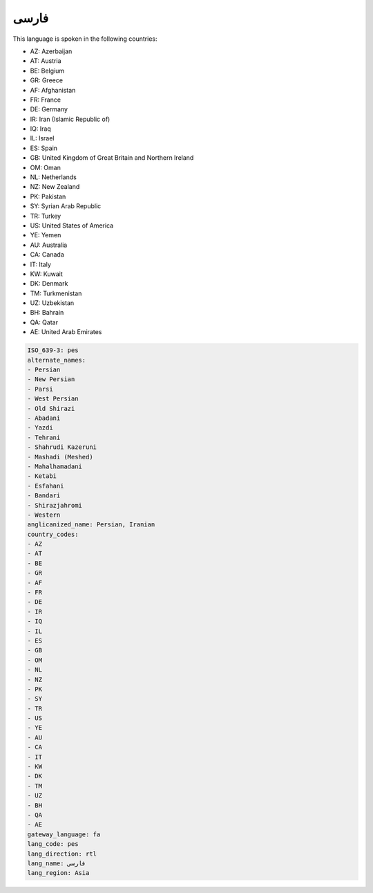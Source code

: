 .. _pes:

فارسی
==========

This language is spoken in the following countries:

* AZ: Azerbaijan
* AT: Austria
* BE: Belgium
* GR: Greece
* AF: Afghanistan
* FR: France
* DE: Germany
* IR: Iran (Islamic Republic of)
* IQ: Iraq
* IL: Israel
* ES: Spain
* GB: United Kingdom of Great Britain and Northern Ireland
* OM: Oman
* NL: Netherlands
* NZ: New Zealand
* PK: Pakistan
* SY: Syrian Arab Republic
* TR: Turkey
* US: United States of America
* YE: Yemen
* AU: Australia
* CA: Canada
* IT: Italy
* KW: Kuwait
* DK: Denmark
* TM: Turkmenistan
* UZ: Uzbekistan
* BH: Bahrain
* QA: Qatar
* AE: United Arab Emirates

.. code-block:: yaml

    ISO_639-3: pes
    alternate_names:
    - Persian
    - New Persian
    - Parsi
    - West Persian
    - Old Shirazi
    - Abadani
    - Yazdi
    - Tehrani
    - Shahrudi Kazeruni
    - Mashadi (Meshed)
    - Mahalhamadani
    - Ketabi
    - Esfahani
    - Bandari
    - Shirazjahromi
    - Western
    anglicanized_name: Persian, Iranian
    country_codes:
    - AZ
    - AT
    - BE
    - GR
    - AF
    - FR
    - DE
    - IR
    - IQ
    - IL
    - ES
    - GB
    - OM
    - NL
    - NZ
    - PK
    - SY
    - TR
    - US
    - YE
    - AU
    - CA
    - IT
    - KW
    - DK
    - TM
    - UZ
    - BH
    - QA
    - AE
    gateway_language: fa
    lang_code: pes
    lang_direction: rtl
    lang_name: فارسی
    lang_region: Asia
    
